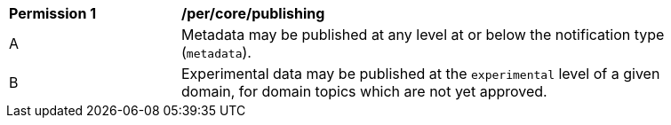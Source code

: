 [[per_core_publishing]]
[width="90%",cols="2,6a"]
|===
^|*Permission {counter:req-id}* |*/per/core/publishing*
^|A |Metadata may be published at any level at or below the notification type (``metadata``).
^|B |Experimental data may be published at the ``experimental`` level of a given domain, for domain topics which are not yet approved.
|===
